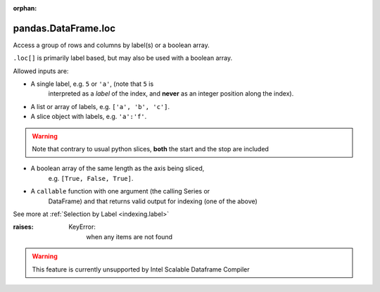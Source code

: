 .. _pandas.DataFrame.loc:

:orphan:

pandas.DataFrame.loc
********************

Access a group of rows and columns by label(s) or a boolean array.

``.loc[]`` is primarily label based, but may also be used with a
boolean array.

Allowed inputs are:

- A single label, e.g. ``5`` or ``'a'``, (note that ``5`` is
    interpreted as a *label* of the index, and **never** as an
    integer position along the index).
- A list or array of labels, e.g. ``['a', 'b', 'c']``.
- A slice object with labels, e.g. ``'a':'f'``.

.. warning:: Note that contrary to usual python slices, **both** the
      start and the stop are included

- A boolean array of the same length as the axis being sliced,
    e.g. ``[True, False, True]``.
- A ``callable`` function with one argument (the calling Series or
    DataFrame) and that returns valid output for indexing (one of the above)

See more at :ref:`Selection by Label <indexing.label>`

:raises:
    KeyError:
        when any items are not found



.. warning::
    This feature is currently unsupported by Intel Scalable Dataframe Compiler

